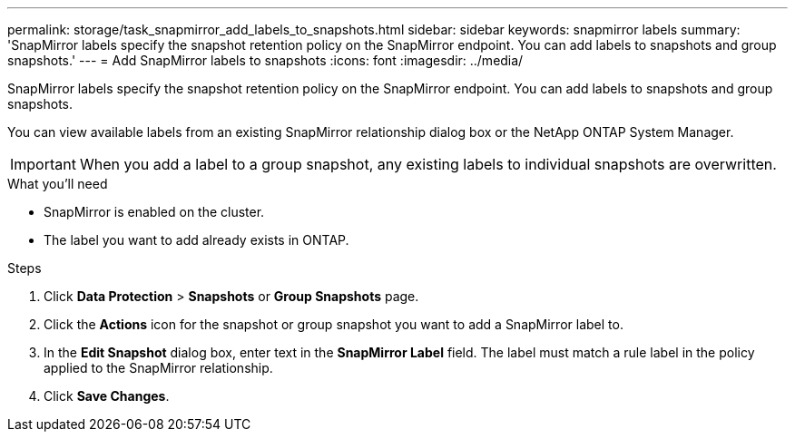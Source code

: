 ---
permalink: storage/task_snapmirror_add_labels_to_snapshots.html
sidebar: sidebar
keywords: snapmirror labels
summary: 'SnapMirror labels specify the snapshot retention policy on the SnapMirror endpoint. You can add labels to snapshots and group snapshots.'
---
= Add SnapMirror labels to snapshots
:icons: font
:imagesdir: ../media/

[.lead]
SnapMirror labels specify the snapshot retention policy on the SnapMirror endpoint. You can add labels to snapshots and group snapshots.


You can view available labels from an existing SnapMirror relationship dialog box or the NetApp ONTAP System Manager.

IMPORTANT: When you add a label to a group snapshot, any existing labels to individual snapshots are overwritten.

.What you'll need
* SnapMirror is enabled on the cluster.
* The label you want to add already exists in ONTAP.


.Steps
. Click *Data Protection* > *Snapshots* or *Group Snapshots* page.
. Click the *Actions* icon for the snapshot or group snapshot you want to add a SnapMirror label to.
. In the *Edit Snapshot* dialog box, enter text in the *SnapMirror Label* field. The label must match a rule label in the policy applied to the SnapMirror relationship.
. Click *Save Changes*.
